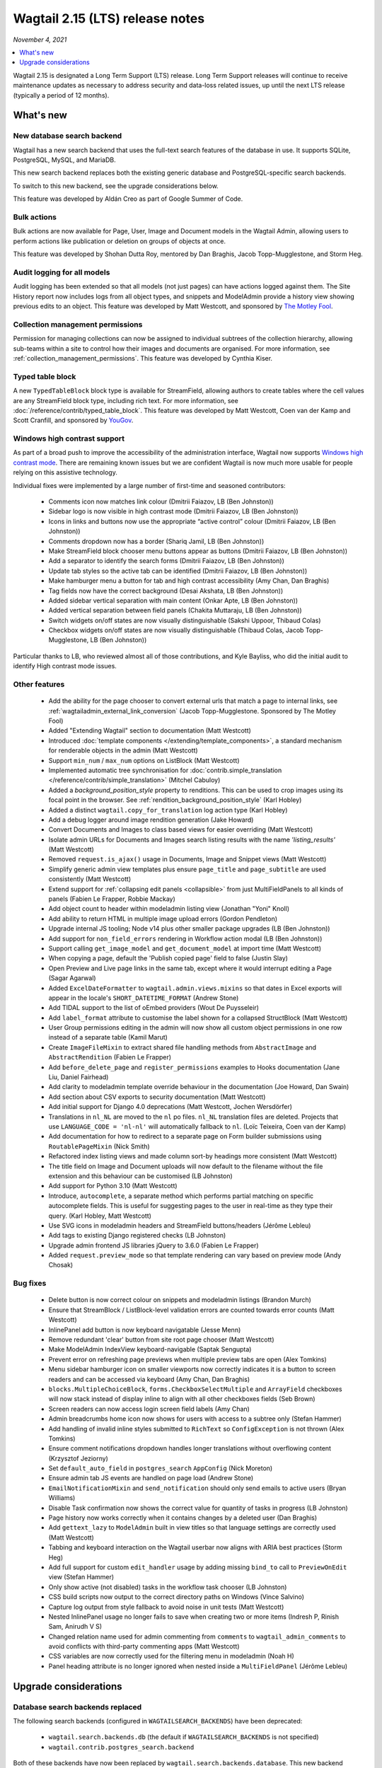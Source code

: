 ================================
Wagtail 2.15 (LTS) release notes
================================

*November 4, 2021*

.. contents::
    :local:
    :depth: 1

Wagtail 2.15 is designated a Long Term Support (LTS) release. Long Term Support releases will continue to receive maintenance updates as necessary to address security and data-loss related issues, up until the next LTS release (typically a period of 12 months).


What's new
==========

New database search backend
~~~~~~~~~~~~~~~~~~~~~~~~~~~

Wagtail has a new search backend that uses the full-text search features of the database in use. It supports SQLite, PostgreSQL, MySQL, and MariaDB.

This new search backend replaces both the existing generic database and PostgreSQL-specific search backends.

To switch to this new backend, see the upgrade considerations below.

This feature was developed by Aldán Creo as part of Google Summer of Code.


Bulk actions
~~~~~~~~~~~~

Bulk actions are now available for Page, User, Image and Document models in the Wagtail Admin, allowing users to perform actions like publication or deletion on groups of objects at once.

This feature was developed by Shohan Dutta Roy, mentored by Dan Braghis, Jacob Topp-Mugglestone, and Storm Heg.


Audit logging for all models
~~~~~~~~~~~~~~~~~~~~~~~~~~~~

Audit logging has been extended so that all models (not just pages) can have actions logged against them. The Site History report now includes logs from all object types, and snippets and ModelAdmin provide a history view showing previous edits to an object. This feature was developed by Matt Westcott, and sponsored by `The Motley Fool <https://www.fool.com/>`_.


Collection management permissions
~~~~~~~~~~~~~~~~~~~~~~~~~~~~~~~~~

Permission for managing collections can now be assigned to individual subtrees of the collection hierarchy, allowing sub-teams within a site to control how their images and documents are organised. For more information, see :ref:`collection_management_permissions`. This feature was developed by Cynthia Kiser.


Typed table block
~~~~~~~~~~~~~~~~~

A new ``TypedTableBlock`` block type is available for StreamField, allowing authors to create tables where the cell values are any StreamField block type, including rich text. For more information, see :doc:`/reference/contrib/typed_table_block`. This feature was developed by Matt Westcott, Coen van der Kamp and Scott Cranfill, and sponsored by `YouGov <https://yougov.com/>`_.

Windows high contrast support
~~~~~~~~~~~~~~~~~~~~~~~~~~~~~

As part of a broad push to improve the accessibility of the administration interface, Wagtail now supports `Windows high contrast mode <https://support.microsoft.com/en-us/windows/use-high-contrast-mode-in-windows-10-fedc744c-90ac-69df-aed5-c8a90125e696>`_. There are remaining known issues but we are confident Wagtail is now much more usable for people relying on this assistive technology.

Individual fixes were implemented by a large number of first-time and seasoned contributors:

 * Comments icon now matches link colour (Dmitrii Faiazov, LB (Ben Johnston))
 * Sidebar logo is now visible in high contrast mode (Dmitrii Faiazov, LB (Ben Johnston))
 * Icons in links and buttons now use the appropriate “active control” colour (Dmitrii Faiazov, LB (Ben Johnston))
 * Comments dropdown now has a border (Shariq Jamil, LB (Ben Johnston))
 * Make StreamField block chooser menu buttons appear as buttons (Dmitrii Faiazov, LB (Ben Johnston))
 * Add a separator to identify the search forms (Dmitrii Faiazov, LB (Ben Johnston))
 * Update tab styles so the active tab can be identified (Dmitrii Faiazov, LB (Ben Johnston))
 * Make hamburger menu a button for tab and high contrast accessibility (Amy Chan, Dan Braghis)
 * Tag fields now have the correct background (Desai Akshata, LB (Ben Johnston))
 * Added sidebar vertical separation with main content (Onkar Apte, LB (Ben Johnston))
 * Added vertical separation between field panels (Chakita Muttaraju, LB (Ben Johnston))
 * Switch widgets on/off states are now visually distinguishable (Sakshi Uppoor, Thibaud Colas)
 * Checkbox widgets on/off states are now visually distinguishable (Thibaud Colas, Jacob Topp-Mugglestone, LB (Ben Johnston))

Particular thanks to LB, who reviewed almost all of those contributions, and Kyle Bayliss, who did the initial audit to identify High contrast mode issues.

Other features
~~~~~~~~~~~~~~

 * Add the ability for the page chooser to convert external urls that match a page to internal links, see :ref:`wagtailadmin_external_link_conversion` (Jacob Topp-Mugglestone. Sponsored by The Motley Fool)
 * Added "Extending Wagtail" section to documentation (Matt Westcott)
 * Introduced :doc:`template components </extending/template_components>`, a standard mechanism for renderable objects in the admin (Matt Westcott)
 * Support ``min_num`` / ``max_num`` options on ListBlock (Matt Westcott)
 * Implemented automatic tree synchronisation for :doc:`contrib.simple_translation </reference/contrib/simple_translation>` (Mitchel Cabuloy)
 * Added a `background_position_style` property to renditions. This can be used to crop images using its focal point in the browser. See :ref:`rendition_background_position_style` (Karl Hobley)
 * Added a distinct ``wagtail.copy_for_translation`` log action type (Karl Hobley)
 * Add a debug logger around image rendition generation (Jake Howard)
 * Convert Documents and Images to class based views for easier overriding (Matt Westcott)
 * Isolate admin URLs for Documents and Images search listing results with the name `'listing_results'` (Matt Westcott)
 * Removed ``request.is_ajax()`` usage in Documents, Image and Snippet views (Matt Westcott)
 * Simplify generic admin view templates plus ensure ``page_title`` and ``page_subtitle`` are used consistently (Matt Westcott)
 * Extend support for :ref:`collapsing edit panels <collapsible>` from just MultiFieldPanels to all kinds of panels (Fabien Le Frapper, Robbie Mackay)
 * Add object count to header within modeladmin listing view (Jonathan "Yoni" Knoll)
 * Add ability to return HTML in multiple image upload errors (Gordon Pendleton)
 * Upgrade internal JS tooling; Node v14 plus other smaller package upgrades (LB (Ben Johnston))
 * Add support for ``non_field_errors`` rendering in Workflow action modal (LB (Ben Johnston))
 * Support calling ``get_image_model`` and ``get_document_model`` at import time (Matt Westcott)
 * When copying a page, default the 'Publish copied page' field to false (Justin Slay)
 * Open Preview and Live page links in the same tab, except where it would interrupt editing a Page (Sagar Agarwal)
 * Added ``ExcelDateFormatter`` to ``wagtail.admin.views.mixins`` so that dates in Excel exports will appear in the locale's ``SHORT_DATETIME_FORMAT`` (Andrew Stone)
 * Add TIDAL support to the list of oEmbed providers (Wout De Puysseleir)
 * Add ``label_format`` attribute to customise the label shown for a collapsed StructBlock (Matt Westcott)
 * User Group permissions editing in the admin will now show all custom object permissions in one row instead of a separate table (Kamil Marut)
 * Create ``ImageFileMixin`` to extract shared file handling methods from ``AbstractImage`` and ``AbstractRendition`` (Fabien Le Frapper)
 * Add ``before_delete_page`` and ``register_permissions`` examples to Hooks documentation (Jane Liu, Daniel Fairhead)
 * Add clarity to modeladmin template override behaviour in the documentation (Joe Howard, Dan Swain)
 * Add section about CSV exports to security documentation (Matt Westcott)
 * Add initial support for Django 4.0 deprecations (Matt Westcott, Jochen Wersdörfer)
 * Translations in ``nl_NL`` are moved to the ``nl`` po files. ``nl_NL`` translation files are deleted. Projects that use ``LANGUAGE_CODE = 'nl-nl'`` will automatically fallback to ``nl``. (Loïc Teixeira, Coen van der Kamp)
 * Add documentation for how to redirect to a separate page on Form builder submissions using ``RoutablePageMixin`` (Nick Smith)
 * Refactored index listing views and made column sort-by headings more consistent (Matt Westcott)
 * The title field on Image and Document uploads will now default to the filename without the file extension and this behaviour can be customised (LB Johnston)
 * Add support for Python 3.10 (Matt Westcott)
 * Introduce, ``autocomplete``, a separate method which performs partial matching on specific autocomplete fields. This is useful for suggesting pages to the user in real-time as they type their query. (Karl Hobley, Matt Westcott)
 * Use SVG icons in modeladmin headers and StreamField buttons/headers (Jérôme Lebleu)
 * Add tags to existing Django registered checks (LB Johnston)
 * Upgrade admin frontend JS libraries jQuery to 3.6.0 (Fabien Le Frapper)
 * Added ``request.preview_mode`` so that template rendering can vary based on preview mode (Andy Chosak)

Bug fixes
~~~~~~~~~

 * Delete button is now correct colour on snippets and modeladmin listings (Brandon Murch)
 * Ensure that StreamBlock / ListBlock-level validation errors are counted towards error counts (Matt Westcott)
 * InlinePanel add button is now keyboard navigatable (Jesse Menn)
 * Remove redundant 'clear' button from site root page chooser (Matt Westcott)
 * Make ModelAdmin IndexView keyboard-navigable (Saptak Sengupta)
 * Prevent error on refreshing page previews when multiple preview tabs are open (Alex Tomkins)
 * Menu sidebar hamburger icon on smaller viewports now correctly indicates it is a button to screen readers and can be accessed via keyboard (Amy Chan, Dan Braghis)
 * ``blocks.MultipleChoiceBlock``, ``forms.CheckboxSelectMultiple`` and ``ArrayField`` checkboxes will now stack instead of display inline to align with all other checkboxes fields (Seb Brown)
 * Screen readers can now access login screen field labels (Amy Chan)
 * Admin breadcrumbs home icon now shows for users with access to a subtree only (Stefan Hammer)
 * Add handling of invalid inline styles submitted to ``RichText`` so ``ConfigException`` is not thrown (Alex Tomkins)
 * Ensure comment notifications dropdown handles longer translations without overflowing content (Krzysztof Jeziorny)
 * Set ``default_auto_field`` in ``postgres_search`` ``AppConfig`` (Nick Moreton)
 * Ensure admin tab JS events are handled on page load (Andrew Stone)
 * ``EmailNotificationMixin`` and ``send_notification`` should only send emails to active users (Bryan Williams)
 * Disable Task confirmation now shows the correct value for quantity of tasks in progress (LB Johnston)
 * Page history now works correctly when it contains changes by a deleted user (Dan Braghis)
 * Add ``gettext_lazy`` to ``ModelAdmin`` built in view titles so that language settings are correctly used (Matt Westcott)
 * Tabbing and keyboard interaction on the Wagtail userbar now aligns with ARIA best practices (Storm Heg)
 * Add full support for custom ``edit_handler`` usage by adding missing ``bind_to`` call to ``PreviewOnEdit`` view (Stefan Hammer)
 * Only show active (not disabled) tasks in the workflow task chooser (LB Johnston)
 * CSS build scripts now output to the correct directory paths on Windows (Vince Salvino)
 * Capture log output from style fallback to avoid noise in unit tests (Matt Westcott)
 * Nested InlinePanel usage no longer fails to save when creating two or more items (Indresh P, Rinish Sam, Anirudh V S)
 * Changed relation name used for admin commenting from ``comments`` to ``wagtail_admin_comments`` to avoid conflicts with third-party commenting apps (Matt Westcott)
 * CSS variables are now correctly used for the filtering menu in modeladmin (Noah H)
 * Panel heading attribute is no longer ignored when nested inside a ``MultiFieldPanel`` (Jérôme Lebleu)

Upgrade considerations
======================

Database search backends replaced
~~~~~~~~~~~~~~~~~~~~~~~~~~~~~~~~~

The following search backends (configured in ``WAGTAILSEARCH_BACKENDS``) have been deprecated:

 - ``wagtail.search.backends.db`` (the default if ``WAGTAILSEARCH_BACKENDS`` is not specified)
 - ``wagtail.contrib.postgres_search.backend``

Both of these backends have now been replaced by ``wagtail.search.backends.database``. This new
backend supports all of the features of the PostgreSQL backend, and also supports other databases.
It will be made the default backend in Wagtail 3.0. To enable the new backend, edit (or add) the
``WAGTAILSEARCH_BACKENDS`` setting as follows:

.. code-block:: python

    WAGTAILSEARCH_BACKENDS = {
        'default': {
            'BACKEND': 'wagtail.search.backends.database',
        }
    }

Also remove ``'wagtail.contrib.postgres_search'`` from ``INSTALLED_APPS`` if this was previously set.

After switching to this backend, you will need to run the ``manage.py update_index`` management
command to populate the search index (see :ref:`update_index`).

If you have used the PostgreSQL-specific ``SEARCH_CONFIG``, this will continue to work as before with the new backend. For example:

.. code-block:: python

    WAGTAILSEARCH_BACKENDS = {
        'default': {
            'BACKEND': 'wagtail.search.backends.database',
            'SEARCH_CONFIG': 'english',
        }
    }

However, as a PostgreSQL specific feature, this will be ignored when using a different database.


Admin homepage panels, summary items and action menu items now use components
~~~~~~~~~~~~~~~~~~~~~~~~~~~~~~~~~~~~~~~~~~~~~~~~~~~~~~~~~~~~~~~~~~~~~~~~~~~~~

.. _template_components_2_15:

Several Wagtail hooks provide a mechanism for passing Python objects to be rendered as HTML inside admin views, and the APIs for these objects have been updated to adopt a common :doc:`template components </extending/template_components>` pattern. The affected objects are:

 * Homepage panels (as registered with the :ref:`construct_homepage_panels` hook)
 * Homepage summary items (as registered with the :ref:`construct_homepage_summary_items` hook)
 * Page action menu items (as registered with the :ref:`register_page_action_menu_item` and :ref:`construct_page_action_menu` hooks)
 * Snippet action menu items (as registered with the :ref:`register_snippet_action_menu_item` and :ref:`construct_snippet_action_menu` hooks)

User code that creates these objects should be updated to follow the component API. This will typically require the following changes:

 * Homepage panels should be made subclasses of ``wagtail.admin.ui.components.Component``, and the ``render(self)`` method should be changed to ``render_html(self, parent_context)``. (Alternatively, rather than defining ``render_html``, it may be more convenient to reimplement it with a template, as per :ref:`creating_template_components`.)
 * Summary item classes can continue to inherit from ``wagtail.admin.site_summary.SummaryItem`` (which is now a subclass of ``Component``) as before, but:

   * Any ``template`` attribute should be changed to ``template_name``;
   * Any place where the ``render(self)`` method is overridden should be changed to ``render_html(self, parent_context)``;
   * Any place where the ``get_context(self)`` method is overridden should be changed to ``get_context_data(self, parent_context)``.

 * Action menu items for pages and snippets can continue to inherit from ``wagtail.admin.action_menu.ActionMenuItem`` and ``wagtail.snippets.action_menu.ActionMenuItem`` respectively - these are now subclasses of ``Component`` - but:

   * Any ``template`` attribute should be changed to ``template_name``;
   * Any ``get_context`` method should be renamed to ``get_context_data``;
   * The ``get_url``, ``is_shown``, ``get_context_data`` and ``render_html`` methods no longer accept a ``request`` parameter. The request object is available in the context dictionary as ``context['request']``.


Passing callables as messages in ``register_log_actions`` is deprecated
~~~~~~~~~~~~~~~~~~~~~~~~~~~~~~~~~~~~~~~~~~~~~~~~~~~~~~~~~~~~~~~~~~~~~~~

When defining new action types for :ref:`audit logging <audit_log>` with the :ref:`register_log_actions` hook, it was previously possible to pass a callable as the message. This is now deprecated - to define a message that depends on the log entry's data, you should now create a subclass of ``wagtail.core.log_actions.LogFormatter``. For example:

.. code-block:: python

    from django.utils.translation import gettext_lazy as _
    from wagtail.core import hooks

    @hooks.register('register_log_actions')
    def additional_log_actions(actions):

        def greeting_message(data):
            return _('Hello %(audience)s') % {
                'audience': data['audience'],
            }
        actions.register_action('wagtail_package.greet_audience', _('Greet audience'), greeting_message)

should now be rewritten as:

.. code-block:: python

    from django.utils.translation import gettext_lazy as _
    from wagtail.core import hooks
    from wagtail.core.log_actions import LogFormatter

    @hooks.register('register_log_actions')
    def additional_log_actions(actions):

        @actions.register_action('wagtail_package.greet_audience')
        class GreetingActionFormatter(LogFormatter):
            label = _('Greet audience')

            def format_message(self, log_entry):
                return _('Hello %(audience)s') % {
                    'audience': log_entry.data['audience'],
                }


``PageLogEntry.objects.log_action`` is deprecated
~~~~~~~~~~~~~~~~~~~~~~~~~~~~~~~~~~~~~~~~~~~~~~~~~

Audit logging is now supported on all model types, not just pages, and so the ``PageLogEntry.objects.log_action``
method for logging actions performed on pages is deprecated in favour of the general-purpose ``log`` function. Code that
calls ``PageLogEntry.objects.log_action`` should now import the ``log`` function from ``wagtail.core.log_actions`` and
call this instead (all arguments are unchanged).

Additionally, for logging actions on non-Page models, it is generally no longer necessary to subclass ``BaseLogEntry``; see :ref:`audit_log` for further details.


Removed support for Internet Explorer (IE11)
~~~~~~~~~~~~~~~~~~~~~~~~~~~~~~~~~~~~~~~~~~~~

If this affects you or your organisation, consider which alternative browsers you may be able to use.
Wagtail is fully compatible with Microsoft Edge, Microsoft’s replacement for Internet Explorer. You may consider using its `IE mode <https://learn.microsoft.com/en-us/deployedge/edge-ie-mode>`_ to keep access to IE11-only sites, while other sites and apps like Wagtail can leverage modern browser capabilities.


``search()`` method partial match future deprecation
~~~~~~~~~~~~~~~~~~~~~~~~~~~~~~~~~~~~~~~~~~~~~~~~~~~~

Before the ``autocomplete()`` method was introduced, the search method also did partial matching.
This behaviour is will be deprecated in a future release and you should either switch to the new
``autocomplete()`` method or pass ``partial_match=False`` into the search method to opt-in to the
new behaviour. The partial matching in ``search()`` will be completely removed in a future release.
See: :ref:`wagtailsearch_searching_pages`


Change of relation name for admin comments
~~~~~~~~~~~~~~~~~~~~~~~~~~~~~~~~~~~~~~~~~~

The ``related_name`` of the relation linking the Page and User models to admin comments has been
changed from ``comments`` to ``wagtail_admin_comments``, to avoid conflicts with third-party apps
that implement commenting. If you have any code that references the ``comments`` relation
(including fixture files), this should be updated to refer to ``wagtail_admin_comments`` instead.
If this is not feasible, the previous behaviour can be restored by adding
``WAGTAIL_COMMENTS_RELATION_NAME = 'comments'`` to your project's settings.

Reusable library code that needs to preserve backwards compatibility with previous Wagtail versions
can find out the relation name as follows:

.. code-block:: python

    try:
        from wagtail.core.models import COMMENTS_RELATION_NAME
    except ImportError:
        COMMENTS_RELATION_NAME = 'comments'


Bulk action views not covered by existing hooks
~~~~~~~~~~~~~~~~~~~~~~~~~~~~~~~~~~~~~~~~~~~~~~~

Bulk action views provide alternative routes to actions like publishing or copying a page.
If your site relies on hooks like ``before_publish_page`` or ``before_copy_page`` to perform
checks, or add additional functionality, those hooks will not be called on the
corresponding bulk action views. If you want to add this to the bulk action views as well,
use the new bulk action hooks: :ref:`before_bulk_action` and :ref:`after_bulk_action`.
